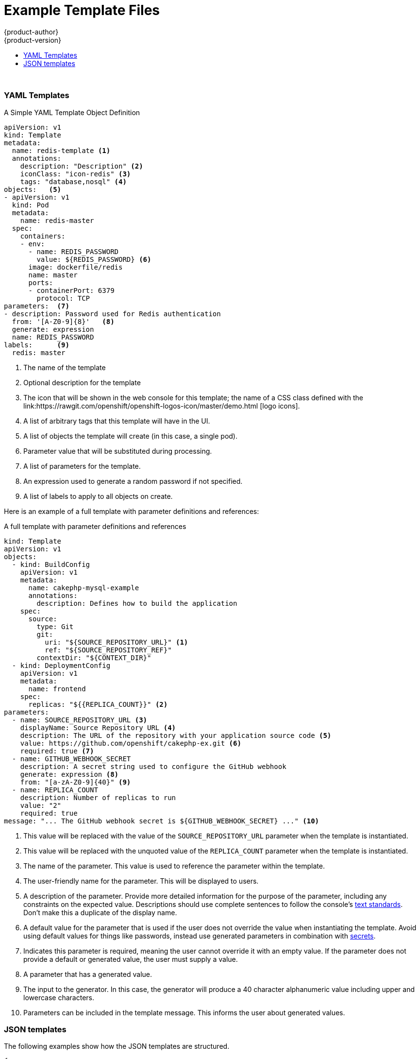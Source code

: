 [[dev-guide-templates-example]]
= Example Template Files
{product-author}
{product-version}
:data-uri:
:icons:
:experimental:
:toc: macro
:toc-title:
:prewrap!:

toc::[]
{nbsp} +


[[dev-guide-templates-example-yaml]]
=== YAML Templates
//tag::dev-guide-template-example-callout[]
.A Simple YAML Template Object Definition 

[source,yaml]
----
apiVersion: v1
kind: Template
metadata:
  name: redis-template <1>
  annotations:
    description: "Description" <2>
    iconClass: "icon-redis" <3>
    tags: "database,nosql" <4>
objects:   <5>
- apiVersion: v1
  kind: Pod
  metadata:
    name: redis-master
  spec:
    containers:
    - env:
      - name: REDIS_PASSWORD
        value: ${REDIS_PASSWORD} <6>
      image: dockerfile/redis
      name: master
      ports:
      - containerPort: 6379
        protocol: TCP
parameters:  <7>
- description: Password used for Redis authentication
  from: '[A-Z0-9]{8}'   <8>
  generate: expression
  name: REDIS_PASSWORD
labels:      <9>
  redis: master
----

<1> The name of the template
<2> Optional description for the template
<3> The icon that will be shown in the web console for this template; the name of a CSS class
defined with the link:https://rawgit.com/openshift/openshift-logos-icon/master/demo.html
[logo icons].
<4> A list of arbitrary tags that this template will have in the UI.
<5> A list of objects the template will create (in this case, a single pod).
<6> Parameter value that will be substituted during processing.
<7> A list of parameters for the template.
<8> An expression used to generate a random password if not specified.
<9> A list of labels to apply to all objects on create.
//end::dev-guide-template-example-callout[]

Here is an example of a full template with parameter definitions and references:

//tag::dev-guide-templates-example-full[]
.A full template with parameter definitions and references
[source,yaml]
----
kind: Template
apiVersion: v1
objects:
  - kind: BuildConfig
    apiVersion: v1
    metadata:
      name: cakephp-mysql-example
      annotations:
        description: Defines how to build the application
    spec:
      source:
        type: Git
        git:
          uri: "${SOURCE_REPOSITORY_URL}" <1>
          ref: "${SOURCE_REPOSITORY_REF}"
        contextDir: "${CONTEXT_DIR}"
  - kind: DeploymentConfig
    apiVersion: v1
    metadata:
      name: frontend
    spec:
      replicas: "${{REPLICA_COUNT}}" <2>
parameters:
  - name: SOURCE_REPOSITORY_URL <3>
    displayName: Source Repository URL <4>
    description: The URL of the repository with your application source code <5>
    value: https://github.com/openshift/cakephp-ex.git <6>
    required: true <7>
  - name: GITHUB_WEBHOOK_SECRET
    description: A secret string used to configure the GitHub webhook
    generate: expression <8>
    from: "[a-zA-Z0-9]{40}" <9>
  - name: REPLICA_COUNT
    description: Number of replicas to run
    value: "2"
    required: true
message: "... The GitHub webhook secret is ${GITHUB_WEBHOOK_SECRET} ..." <10>
----
<1> This value will be replaced with the value of the `SOURCE_REPOSITORY_URL`
parameter when the template is instantiated.
<2> This value will be replaced with the unquoted value of the `REPLICA_COUNT`
parameter when the template is instantiated.
<3> The name of the parameter. This value is used to
reference the parameter within the template.
<4> The user-friendly name for the parameter. This will be displayed to users.
<5> A description of the parameter. Provide more detailed information for the purpose
of the parameter, including any constraints on the expected value. Descriptions should
use complete sentences to follow the console's https://www.patternfly.org/styles/terminology-and-wording/[text standards].
Don't make this a duplicate of the display name.
<6> A default value for the parameter that is used if the user does not
override the value when instantiating the template. Avoid using default values for things like passwords, instead
use generated parameters in combination with xref:../../dev_guide/secrets.adoc#dev-guide-secrets[secrets].
<7> Indicates this parameter is required, meaning the user cannot override it
with an empty value. If the parameter does not provide a default or generated
value, the user must supply a value.
<8> A parameter that has a generated value.
<9> The input to the generator. In this case, the generator will produce a 40
character alphanumeric value including upper and lowercase characters.
<10> Parameters can be included in the template message. This informs the
user about generated values.
//end::dev-guide-templates-example-full[]

[[dev-guide-templates-example-json]]
=== JSON templates

The following examples show how the JSON templates are structured.

[source,json]
----
{
   "kind": "Template",
   "apiVersion": "v1",
   "metadata": {
      "name": "mlbparks-eap",
      "annotations": {
         "iconClass": "icon-jboss",
         "description": "Application template for MLB Parks application on EAP 6 & MongoDB built using STI"
      }
   },
   "labels": {
      "application": "mlbparks",
      "createdBy": "template-mlbparks-eap"
   },
   "parameters": [
      {
         "description": "The name for the application.",
         "name": "APPLICATION_NAME",
         "value": "mlbparks"
      },
      {
         "description": "Custom hostname for service routes.  Leave blank for default hostname, e.g.: <application-name>.<project>.<default-domain-suffix>",
         "name": "APPLICATION_HOSTNAME"
      },
      {
         "description": "Database user name",
         "name": "MONGODB_USER",
         "from": "user[a-zA-Z0-9]{3}",
         "generate": "expression"
      },
   ],
   "objects": [
      {
         "kind": "BuildConfig",
         "apiVersion": "v1",
         "metadata": {
            "name": "${APPLICATION_NAME}"
         },
         "spec": {
            "triggers": [
               {
                  "type": "Generic",
                  "generic": {
                     "secret": "${GENERIC_TRIGGER_SECRET}"
                  }
               },
               {
                  "type": "GitHub",
                  "github": {
                     "secret": "${GITHUB_TRIGGER_SECRET}"
                  }
               },
               {
                  "type": "ImageChange",
                  "imageChange": {}
               }
            ],
            "source": {
               "type": "Git",
               "git": {
                  "uri": "${GIT_URI}",
                  "ref": "${GIT_REF}"
               }
            },
            "strategy": {
               "type": "Source",
               "sourceStrategy": {
                  "from": {
                     "kind": "ImageStreamTag",
                     "namespace": "openshift",
                     "name": "jboss-eap64-openshift:1.3"
                  },
                  "env": [
                     {
                        "name": "MAVEN_MIRROR_URL",
                        "value": "${MAVEN_MIRROR_URL}"
                     }
                  ]
               }
            },
            "output": {
               "to": {
                  "kind": "ImageStreamTag",
                  "name": "${APPLICATION_NAME}:latest"
               }
            }
         }
      },
      {
         "kind": "ImageStream",
         "apiVersion": "v1",
         "metadata": {
            "name": "${APPLICATION_NAME}"
         },
         "spec": {
            "dockerImageRepository": "",
            "tags": [
               {
                  "name": "latest"
               }
            ]
         }
      },
      {
         "kind": "DeploymentConfig",
         "apiVersion": "v1",
         "metadata": {
            "name": "${APPLICATION_NAME}-mongodb"
         },
         "spec": {
            "strategy": {
               "type": "Recreate"
            },
            "triggers": [
               {
                  "type": "ImageChange",
                  "imageChangeParams": {
                     "automatic": true,
                     "containerNames": [
                        "${APPLICATION_NAME}-mongodb"
                     ],
                     "from": {
                        "kind": "ImageStreamTag",
                        "namespace": "openshift",
                        "name": "mongodb:2.6"
                     }
                  }
               },
               {
                  "type": "ConfigChange"
               }
            ],
            "replicas": 1,
            "selector": {
               "deploymentConfig": "${APPLICATION_NAME}-mongodb"
            },
            "template": {
               "metadata": {
                  "name": "${APPLICATION_NAME}-mongodb",
                  "labels": {
                     "deploymentConfig": "${APPLICATION_NAME}-mongodb"
                  }
               },
               "spec": {
                  "volumes": [
                     {
                        "name": "${APPLICATION_NAME}-mongodb-data",
                        "emptyDir": {}
                     }
                  ],
                  "containers": [
                     {
                        "name": "${APPLICATION_NAME}-mongodb",
                        "image": "mongodb",
                        "ports": [
                           {
                              "containerPort": 27017,
                              "protocol": "TCP"
                           }
                        ],
                        "env": [
                           {
                              "name": "MONGODB_USER",
                              "value": "${MONGODB_USER}"
                           },
                           {
                              "name": "MONGODB_PASSWORD",
                              "value": "${MONGODB_PASSWORD}"
                           },
                           {
                              "name": "MONGODB_DATABASE",
                              "value": "${MONGODB_DATABASE}"
                           },
                           {
                              "name": "MONGODB_ADMIN_PASSWORD",
                              "value": "${MONGODB_ADMIN_PASSWORD}"
                           },
                           {
                              "name": "MONGODB_NOPREALLOC",
                              "value": "${MONGODB_NOPREALLOC}"
                           },
                           {
                              "name": "MONGODB_SMALLFILES",
                              "value": "${MONGODB_SMALLFILES}"
                           },
                           {
                              "name": "MONGODB_QUIET",
                              "value": "${MONGODB_QUIET}"
                           }
                        ],
                        "resources": {},
                        "volumeMounts": [
                           {
                              "name": "${APPLICATION_NAME}-mongodb-data",
                              "mountPath": "/var/lib/mongodb/data"
                           }
                        ],
                        "terminationMessagePath": "/dev/termination-log",
                        "imagePullPolicy": "IfNotPresent",
                        "securityContext": {
                           "capabilities": {},
                           "privileged": false
                        }
                     }
                  ],
                  "restartPolicy": "Always",
                  "dnsPolicy": "ClusterFirst"
               }
            }
         }
      },
      {
         "kind": "DeploymentConfig",
         "apiVersion": "v1",
         "metadata": {
            "name": "${APPLICATION_NAME}",
            "labels": {
               "deploymentConfig": "${APPLICATION_NAME}"
            }
         },
         "spec": {
            "strategy": {
               "type": "Recreate"
            },
            "triggers": [
               {
                  "type": "ImageChange",
                  "imageChangeParams": {
                     "automatic": true,
                     "containerNames": [
                        "${APPLICATION_NAME}"
                     ],
                     "from": {
                        "kind": "ImageStreamTag",
                        "name": "${APPLICATION_NAME}:latest"
                     }
                  }
               },
               {
                  "type": "ConfigChange"
               }
            ],
            "replicas": 1,
            "selector": {
               "deploymentConfig": "${APPLICATION_NAME}"
            },
            "template": {
               "metadata": {
                  "labels": {
                     "deploymentConfig": "${APPLICATION_NAME}"
                  }
               },
               "spec": {
                  "containers": [
                     {
                        "name": "${APPLICATION_NAME}",
                        "image": "${APPLICATION_NAME}",
                        "ports": [
                           {
                              "name": "${APPLICATION_NAME}-http",
                              "containerPort": 8080,
                              "protocol": "TCP"
                           },
                           {
                              "name": "${APPLICATION_NAME}-ping",
                              "containerPort": 8888,
                              "protocol": "TCP"
                           }
                        ],
                        "readinessProbe": {
                           "exec": {
                              "command": [
                                 "/bin/bash",
                                 "-c",
                                 "/opt/eap/bin/readinessProbe.sh"
                              ]
                           }
                        },
                        "env": [
                           {
                              "name": "OPENSHIFT_DNS_PING_SERVICE_NAME",
                              "value": "${APPLICATION_NAME}-ping"
                           },
                           {
                              "name": "OPENSHIFT_DNS_PING_SERVICE_PORT",
                              "value": "8888"
                           },
                           {
                              "name": "MONGODB_USER",
                              "value": "${MONGODB_USER}"
                           },
                           {
                              "name": "MONGODB_PASSWORD",
                              "value": "${MONGODB_PASSWORD}"
                           },
                           {
                              "name": "MONGODB_DATABASE",
                              "value": "${MONGODB_DATABASE}"
                           },
                           {
                              "name": "MONGODB_ADMIN_PASSWORD",
                              "value": "${MONGODB_ADMIN_PASSWORD}"
                           }
                        ],
                        "resources": {},
                        "terminationMessagePath": "/dev/termination-log",
                        "imagePullPolicy": "Always",
                        "securityContext": {
                           "capabilities": {},
                           "privileged": false
                        }
                     }
                  ],
                  "restartPolicy": "Always",
                  "dnsPolicy": "ClusterFirst"
               }
            }
         }
      },
      {
         "kind": "Route",
         "apiVersion": "v1",
         "metadata": {
            "name": "${APPLICATION_NAME}",
            "annotations": {
               "description": "Route for application's http service"
            }
         },
         "spec": {
            "host": "${APPLICATION_HOSTNAME}",
            "to": {
               "kind": "Service",
               "name": "${APPLICATION_NAME}"
            }
         }
      },
      {
         "kind": "Service",
         "apiVersion": "v1",
         "metadata": {
            "name": "mongodb"
         },
         "spec": {
            "ports": [
               {
                  "port": 27017,
                  "targetPort": 27017
               }
            ],
            "selector": {
               "deploymentConfig": "${APPLICATION_NAME}-mongodb"
            }
         }
      },
      {
         "kind": "Service",
         "apiVersion": "v1",
         "metadata": {
            "name": "${APPLICATION_NAME}",
            "annotations": {
               "description": "The web server's http port"
            }
         },
         "spec": {
            "ports": [
               {
                  "protocol": "TCP",
                  "port": 8080,
                  "targetPort": 8080
               }
            ],
            "selector": {
               "deploymentConfig": "${APPLICATION_NAME}"
            }
         }
      },
      {
         "kind": "Service",
         "apiVersion": "v1",
         "metadata": {
            "name": "${APPLICATION_NAME}-ping",
            "annotations": {
               "description": "Ping service for clustered applications"
            }
         },
         "spec": {
            "ports": [
               {
                  "port": 8888,
                  "targetPort": 8888
               }
            ],
            "selector": {
               "deploymentConfig": "${APPLICATION_NAME}"
            }
         }
      }
   ]
}
----

[[dev-guide-templates-example-edited]]
.Edited rails-postgresql-example template

[source,json]
----
oc process -f openshift rails-postgresql-example -l name=rails-postgresql-example-small -p MEMORY_LIMIT=256Mi -p MEMORY_POSTGRESQL_LIMIT=256Mi

{
    "kind": "List",
    "apiVersion": "v1",
    "metadata": {},
    "items": [
        {
            "apiVersion": "v1",
            "kind": "Secret",
            "metadata": {
                "annotations": {
                    "template.openshift.io/expose-password": "{.data['application-password']}",
                    "template.openshift.io/expose-username": "{.data['application-user']}"
                },
                "labels": {
                    "name": "rails-postgresql-example-small",
                    "template": "rails-postgresql-example"
                },
                "name": "rails-postgresql-example"
            },
            "stringData": {
                "application-password": "secret",
                "application-user": "openshift",
                "database-password": "gxfsQ2Op",
                "database-user": "userPPU",
                "keybase": "xq4v07kqnytccr168yfy3eyni7s0ye4218q5nx1v4twuhrb1qlr474a8hetq8t443fb2gn4vtdx2uiquhf0alui0g3anba56obg7ictidx6uf20vd13yw5mrdbq1h6t"
            }
        },
        {
            "apiVersion": "v1",
            "kind": "Service",
            "metadata": {
                "annotations": {
                    "description": "Exposes and load balances the application pods",
                    "service.alpha.openshift.io/dependencies": "[{\"name\": \"postgresql\", \"kind\": \"Service\"}]"
                },
                "labels": {
                    "name": "rails-postgresql-example-small",
                    "template": "rails-postgresql-example"
                },
                "name": "rails-postgresql-example"
            },
            "spec": {
                "ports": [
                    {
                        "name": "web",
                        "port": 8080,
                        "targetPort": 8080
                    }
                ],
                "selector": {
                    "name": "rails-postgresql-example"
                }
            }
        },
        {
            "apiVersion": "v1",
            "kind": "Route",
            "metadata": {
                "annotations": {
                    "template.openshift.io/expose-uri": "http://{.spec.host}{.spec.path}"
                },
                "labels": {
                    "name": "rails-postgresql-example-small",
                    "template": "rails-postgresql-example"
                },
                "name": "rails-postgresql-example"
            },
            "spec": {
                "host": "",
                "to": {
                    "kind": "Service",
                    "name": "rails-postgresql-example"
                }
            }
        },
        {
            "apiVersion": "v1",
            "kind": "ImageStream",
            "metadata": {
                "annotations": {
                    "description": "Keeps track of changes in the application image"
                },
                "labels": {
                    "name": "rails-postgresql-example-small",
                    "template": "rails-postgresql-example"
                },
                "name": "rails-postgresql-example"
            }
        },
        {
            "apiVersion": "v1",
            "kind": "BuildConfig",
            "metadata": {
                "annotations": {
                    "description": "Defines how to build the application"
                },
                "labels": {
                    "name": "rails-postgresql-example-small",
                    "template": "rails-postgresql-example"
                },
                "name": "rails-postgresql-example"
            },
            "spec": {
                "output": {
                    "to": {
                        "kind": "ImageStreamTag",
                        "name": "rails-postgresql-example:latest"
                    }
                },
                "postCommit": {
                    "script": "bundle exec rake test"
                },
                "source": {
                    "contextDir": "",
                    "git": {
                        "ref": "",
                        "uri": "https://github.com/openshift/rails-ex.git"
                    },
                    "type": "Git"
                },
                "strategy": {
                    "sourceStrategy": {
                        "env": [
                            {
                                "name": "RUBYGEM_MIRROR",
                                "value": ""
                            }
                        ],
                        "from": {
                            "kind": "ImageStreamTag",
                            "name": "ruby:2.3",
                            "namespace": "openshift"
                        }
                    },
                    "type": "Source"
                },
                "triggers": [
                    {
                        "type": "ImageChange"
                    },
                    {
                        "type": "ConfigChange"
                    },
                    {
                        "github": {
                            "secret": "WgpPABtgLrAAbiebwTldPfKP5Tjer4VKLxJ1mmnM"
                        },
                        "type": "GitHub"
                    }
                ]
            }
        },
        {
            "apiVersion": "v1",
            "kind": "DeploymentConfig",
            "metadata": {
                "annotations": {
                    "description": "Defines how to deploy the application server"
                },
                "labels": {
                    "name": "rails-postgresql-example-small",
                    "template": "rails-postgresql-example"
                },
                "name": "rails-postgresql-example"
            },
            "spec": {
                "replicas": 1,
                "selector": {
                    "name": "rails-postgresql-example"
                },
                "strategy": {
                    "recreateParams": {
                        "pre": {
                            "execNewPod": {
                                "command": [
                                    "./migrate-database.sh"
                                ],
                                "containerName": "rails-postgresql-example"
                            },
                            "failurePolicy": "Abort"
                        }
                    },
                    "type": "Recreate"
                },
                "template": {
                    "metadata": {
                        "labels": {
                            "name": "rails-postgresql-example"
                        },
                        "name": "rails-postgresql-example"
                    },
                    "spec": {
                        "containers": [
                            {
                                "env": [
                                    {
                                        "name": "DATABASE_SERVICE_NAME",
                                        "value": "postgresql"
                                    },
                                    {
                                        "name": "POSTGRESQL_USER",
                                        "valueFrom": {
                                            "secretKeyRef": {
                                                "key": "database-user",
                                                "name": "rails-postgresql-example"
                                            }
                                        }
                                    },
                                    {
                                        "name": "POSTGRESQL_PASSWORD",
                                        "valueFrom": {
                                            "secretKeyRef": {
                                                "key": "database-password",
                                                "name": "rails-postgresql-example"
                                            }
                                        }
                                    },
                                    {
                                        "name": "POSTGRESQL_DATABASE",
                                        "value": "root"
                                    },
                                    {
                                        "name": "SECRET_KEY_BASE",
                                        "valueFrom": {
                                            "secretKeyRef": {
                                                "key": "keybase",
                                                "name": "rails-postgresql-example"
                                            }
                                        }
                                    },
                                    {
                                        "name": "POSTGRESQL_MAX_CONNECTIONS",
                                        "value": "100"
                                    },
                                    {
                                        "name": "POSTGRESQL_SHARED_BUFFERS",
                                        "value": "12MB"
                                    },
                                    {
                                        "name": "APPLICATION_DOMAIN",
                                        "value": ""
                                    },
                                    {
                                        "name": "APPLICATION_USER",
                                        "valueFrom": {
                                            "secretKeyRef": {
                                                "key": "application-user",
                                                "name": "rails-postgresql-example"
                                            }
                                        }
                                    },
                                    {
                                        "name": "APPLICATION_PASSWORD",
                                        "valueFrom": {
                                            "secretKeyRef": {
                                                "key": "application-password",
                                                "name": "rails-postgresql-example"
                                            }
                                        }
                                    },
                                    {
                                        "name": "RAILS_ENV",
                                        "value": "production"
                                    }
                                ],
                                "image": " ",
                                "livenessProbe": {
                                    "httpGet": {
                                        "path": "/articles",
                                        "port": 8080
                                    },
                                    "initialDelaySeconds": 10,
                                    "timeoutSeconds": 3
                                },
                                "name": "rails-postgresql-example",
                                "ports": [
                                    {
                                        "containerPort": 8080
                                    }
                                ],
                                "readinessProbe": {
                                    "httpGet": {
                                        "path": "/articles",
                                        "port": 8080
                                    },
                                    "initialDelaySeconds": 5,
                                    "timeoutSeconds": 3
                                },
                                "resources": {
                                    "limits": {
                                        "memory": "256Mi"
                                    }
                                }
                            }
                        ]
                    }
                },
                "triggers": [
                    {
                        "imageChangeParams": {
                            "automatic": true,
                            "containerNames": [
                                "rails-postgresql-example"
                            ],
                            "from": {
                                "kind": "ImageStreamTag",
                                "name": "rails-postgresql-example:latest"
                            }
                        },
                        "type": "ImageChange"
                    },
                    {
                        "type": "ConfigChange"
                    }
                ]
            }
        },
        {
            "apiVersion": "v1",
            "kind": "Service",
            "metadata": {
                "annotations": {
                    "description": "Exposes the database server"
                },
                "labels": {
                    "name": "rails-postgresql-example-small",
                    "template": "rails-postgresql-example"
                },
                "name": "postgresql"
            },
            "spec": {
                "ports": [
                    {
                        "name": "postgresql",
                        "port": 5432,
                        "targetPort": 5432
                    }
                ],
                "selector": {
                    "name": "postgresql"
                }
            }
        },
        {
            "apiVersion": "v1",
            "kind": "DeploymentConfig",
            "metadata": {
                "annotations": {
                    "description": "Defines how to deploy the database"
                },
                "labels": {
                    "name": "rails-postgresql-example-small",
                    "template": "rails-postgresql-example"
                },
                "name": "postgresql"
            },
            "spec": {
                "replicas": 1,
                "selector": {
                    "name": "postgresql"
                },
                "strategy": {
                    "type": "Recreate"
                },
                "template": {
                    "metadata": {
                        "labels": {
                            "name": "postgresql"
                        },
                        "name": "postgresql"
                    },
                    "spec": {
                        "containers": [
                            {
                                "env": [
                                    {
                                        "name": "POSTGRESQL_USER",
                                        "valueFrom": {
                                            "secretKeyRef": {
                                                "key": "database-user",
                                                "name": "rails-postgresql-example"
                                            }
                                        }
                                    },
                                    {
                                        "name": "POSTGRESQL_PASSWORD",
                                        "valueFrom": {
                                            "secretKeyRef": {
                                                "key": "database-password",
                                                "name": "rails-postgresql-example"
                                            }
                                        }
                                    },
                                    {
                                        "name": "POSTGRESQL_DATABASE",
                                        "value": "root"
                                    },
                                    {
                                        "name": "POSTGRESQL_MAX_CONNECTIONS",
                                        "value": "100"
                                    },
                                    {
                                        "name": "POSTGRESQL_SHARED_BUFFERS",
                                        "value": "12MB"
                                    }
                                ],
                                "image": " ",
                                "livenessProbe": {
                                    "initialDelaySeconds": 30,
                                    "tcpSocket": {
                                        "port": 5432
                                    },
                                    "timeoutSeconds": 1
                                },
                                "name": "postgresql",
                                "ports": [
                                    {
                                        "containerPort": 5432
                                    }
                                ],
                                "readinessProbe": {
                                    "exec": {
                                        "command": [
                                            "/bin/sh",
                                            "-i",
                                            "-c",
                                            "psql -h 127.0.0.1 -U ${POSTGRESQL_USER} -q -d ${POSTGRESQL_DATABASE} -c 'SELECT 1'"
                                        ]
                                    },
                                    "initialDelaySeconds": 5,
                                    "timeoutSeconds": 1
                                },
                                "resources": {
                                    "limits": {
                                        "memory": "256Mi"
                                    }
                                },
                                "volumeMounts": [
                                    {
                                        "mountPath": "/var/lib/pgsql/data",
                                        "name": "data"
                                    }
                                ]
                            }
                        ],
                        "volumes": [
                            {
                                "emptyDir": {},
                                "name": "data"
                            }
                        ]
                    }
                },
                "triggers": [
                    {
                        "imageChangeParams": {
                            "automatic": true,
                            "containerNames": [
                                "postgresql"
                            ],
                            "from": {
                                "kind": "ImageStreamTag",
                                "name": "postgresql:9.5",
                                "namespace": "openshift"
                            }
                        },
                        "type": "ImageChange"
                    },
                    {
                        "type": "ConfigChange"
                    }
                ]
            }
        }
    ]
}
----
